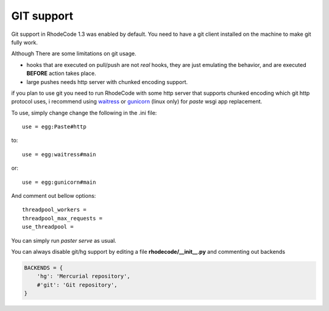 .. _git_support:

===========
GIT support
===========


Git support in RhodeCode 1.3 was enabled by default. You need to have a git
client installed on the machine to make git fully work.

Although There are some limitations on git usage.

- hooks that are executed on pull/push are not *real* hooks, they are 
  just emulating the behavior, and are executed **BEFORE** action takes place.
- large pushes needs http server with chunked encoding support.
 
if you plan to use git you need to run RhodeCode with some
http server that supports chunked encoding which git http protocol uses, 
i recommend using waitress_ or gunicorn_ (linux only) for `paste` wsgi app 
replacement.

To use, simply change change the following in the .ini file::

    use = egg:Paste#http

to::
    
    use = egg:waitress#main

or::

    use = egg:gunicorn#main
    
    
And comment out bellow options::

    threadpool_workers = 
    threadpool_max_requests = 
    use_threadpool = 
    

You can simply run `paster serve` as usual.

  
You can always disable git/hg support by editing a 
file **rhodecode/__init__.py** and commenting out backends

.. code-block:: python
 
   BACKENDS = {
       'hg': 'Mercurial repository',
       #'git': 'Git repository',
   }

.. _waitress: http://pypi.python.org/pypi/waitress
.. _gunicorn: http://pypi.python.org/pypi/gunicorn